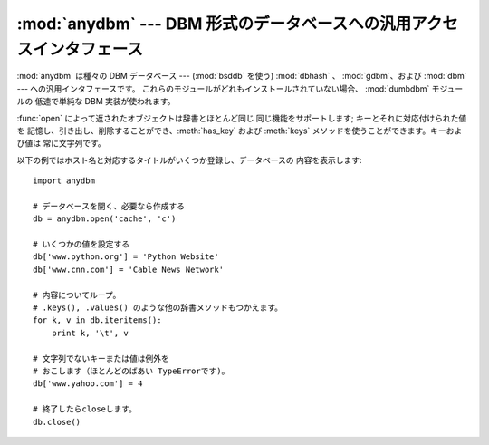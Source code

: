 
:mod:`anydbm` ---  DBM 形式のデータベースへの汎用アクセスインタフェース
=======================================================================

.. module:: anydbm
   :synopsis: DBM 形式のデータベースモジュールに対する汎用インタフェース。


.. index::
   module: bsddb
   module: dbhash
   module: gdbm
   module: dbm
   module: dumbdbm

:mod:`anydbm` は種々の DBM データベース ---  (:mod:`bsddb` を使う)  :mod:`dbhash` 、
:mod:`gdbm`、および :mod:`dbm` --- への汎用インタフェースです。 これらのモジュールがどれもインストールされていない場合、
:mod:`dumbdbm` モジュールの 低速で単純な DBM 実装が使われます。


.. function:: open(filename[, flag[, mode]])

   データベースファイル *filename* を開き、対応するオブジェクトを 返します。

   データベースファイルがすでに存在する場合、:mod:`whichdb` モジュール を使ってファイルタイプが判定され、適切なモジュールが使われます;
   既存のデータベースファイルが存在しなかった場合、上に挙げたモジュール中で 最初にインポートすることができたものが使われます。

   オプションの *flag* は 既存のデータベースを読み込み専用で開く ``'r'``、  既存のデータベースを読み書き用に開く ``'w'``、
   既存のデータベースが存在しない場合には新たに作成する ``'c'``、および 常に新たにデータベースを作成する ``'n'`` をとることができます。
   この引数が指定されない場合、標準の値は ``'r'`` になります。

   オプションの *mode* 引数は、新たにデータベースを作成しなければならない 場合に使われる Unix のファイルモードです。標準の値は 8 進数の
   ``0666`` です (この値は現在有効な umask で修飾されます)。


.. exception:: error

   サポートされているモジュールのどれかによって送出されうる例外が 収められるタプルで、先頭の要素は :exc:`anydbm.error` になって います
   --- :exc:`anydbm.error` が送出された場合、後者が使われます。

:func:`open` によって返されたオブジェクトは辞書とほとんど同じ 同じ機能をサポートします; キーとそれに対応付けられた値を
記憶し、引き出し、削除することができ、:meth:`has_key` および :meth:`keys` メソッドを使うことができます。キーおよび値は
常に文字列です。

以下の例ではホスト名と対応するタイトルがいくつか登録し、データベースの 内容を表示します::

   import anydbm

   # データベースを開く、必要なら作成する
   db = anydbm.open('cache', 'c')

   # いくつかの値を設定する
   db['www.python.org'] = 'Python Website'
   db['www.cnn.com'] = 'Cable News Network'

   # 内容についてループ。
   # .keys(), .values() のような他の辞書メソッドもつかえます。
   for k, v in db.iteritems():
       print k, '\t', v

   # 文字列でないキーまたは値は例外を
   # おこします（ほとんどのばあい TypeErrorです)。
   db['www.yahoo.com'] = 4

   # 終了したらcloseします。
   db.close()


.. seealso::

   Module :mod:`dbhash`
      BSD ``db`` データベースインタフェース。

   Module :mod:`dbm`
      標準の Unix データベースインタフェース。

   Module :mod:`dumbdbm`
      ``dbm`` インタフェースの移植性のある実装。

   Module :mod:`gdbm`
      ``dbm`` インタフェースに基づいた GNU データベースインタフェース。

   Module :mod:`shelve`
      Python ``dbm`` インタフェース上に構築された 汎用オブジェクト永続化機構。

   Module :mod:`whichdb`
      既存のデータベースがどの形式のデータベースか判定する ユーティリティモジュール。

